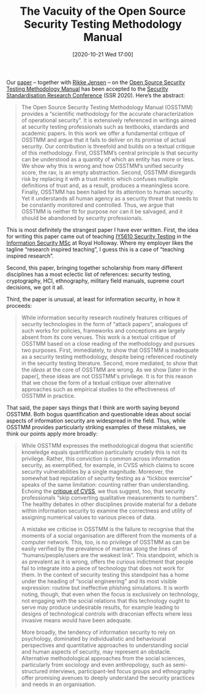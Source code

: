 #+TITLE: The Vacuity of the Open Source Security Testing Methodology Manual
#+BLOG: martinralbrecht
#+POSTID: 1871
#+DATE: [2020-10-21 Wed 17:00]
#+OPTIONS: toc:nil num:nil todo:nil pri:nil tags:nil ^:nil
#+CATEGORY: misc
#+TAGS: osstmm, security testing, penetration testing, paper, it-security
#+DESCRIPTION:

Our [[https://arxiv.org/abs/2010.06377][paper]] – together with [[https://pure.royalholloway.ac.uk/portal/en/persons/rikke-bjerg-jensen(21f74e0b-9a6e-47fb-9889-9f9a1f5cf2a4).html][Rikke Jensen]] – on the [[https://www.isecom.org/OSSTMM.3.pdf][Open Source Security Testing Methodology Manual]] has been accepted to the [[https://ssr2020.mozilla.org/programme][Security Standardisation Research Conference]] (SSR 2020). Here’s the abstract:

#+begin_quote
The Open Source Security Testing Methodology Manual (OSSTMM) provides a “scientific methodology for the accurate characterization of operational security”. It is extensively referenced in writings aimed at security testing professionals such as textbooks, standards and academic papers. In this work we offer a fundamental critique of OSSTMM and argue that it fails to deliver on its promise of actual security. Our contribution is threefold and builds on a textual critique of this methodology. First, OSSTMM’s central principle is that security can be understood as a quantity of which an entity has more or less. We show why this is wrong and how OSSTMM’s unified security score, the rav, is an empty abstraction. Second, OSSTMM disregards risk by replacing it with a trust metric which confuses multiple definitions of trust and, as a result, produces a meaningless score. Finally, OSSTMM has been hailed for its attention to human security. Yet it understands all human agency as a security threat that needs to be constantly monitored and controlled. Thus, we argue that OSSTMM is neither fit for purpose nor can it be salvaged, and it should be abandoned by security professionals.
#+end_quote

This is most definitely the strangest paper I have ever written. First, the idea for writing this paper came out of teaching [[https://rhul.rl.talis.com/modules/iy5610.html][IY5610 Security Testing]] in the [[https://www.royalholloway.ac.uk/studying-here/postgraduate/information-security/information-security/][Information Security MSc]] at Royal Holloway. Where my employer likes the tagline “research inspired teaching”, I guess this is a case of “teaching inspired research”.

Second, this paper, bringing together scholarship from many different disciplines has a most eclectic list of references: security testing, cryptography, HCI, ethnography, military field manuals, supreme court decisions, we got it all.

Third, the paper is unusual, at least for information security, in how it proceeds:

#+begin_quote
While information security research routinely features critiques of security technologies in the form of “attack papers”, analogues of such works for policies, frameworks and conceptions are largely absent from its core venues. This work is a textual critique of OSSTMM based on a close reading of the methodology and pursues two purposes. First, immediately, to show that OSSTMM is inadequate as a security testing methodology, despite being referenced routinely in the security testing literature. Second, more mediated, to show that the /ideas/ at the core of OSSTMM are wrong. As we show [later in the paper], these ideas are not OSSTMM's privilege. It is for this reason that we chose the form of a textual critique over alternative approaches such as empirical studies to the effectiveness of OSSTMM in practice.
#+end_quote

That said, the paper says things that I think are worth saying beyond OSSTMM. Both bogus quantification and questionable ideas about social aspects of information security are widespread in the field. Thus, while OSSTMM provides particularly striking examples of these mistakes, we think our points apply more broadly:

#+begin_quote
While OSSTMM expresses the methodological dogma that scientific knowledge equals quantification particularly crudely this is not its privilege. Rather, this conviction is common across information security, as exemplified, for example, in CVSS which claims to score security vulnerabilities by a single magnitude. Moreover, the somewhat bad reputation of security testing as a “tickbox exercise” speaks of the same limitation: counting rather than understanding. Echoing the [[https://insights.sei.cmu.edu/cert/2018/12/towards-improving-cvss.html][critique of CVSS]], we thus suggest, too, that security professionals “skip converting qualitative measurements to numbers”. The healthy debates in other disciplines provide material for a debate within information security to examine the correctness and utility of assigning numerical values to various pieces of data.

A mistake we criticise in OSSTMM is the failure to recognise that the moments of a social organisation are different from the moments of a computer network. This, too, is no privilege of OSSTMM as can be easily verified by the prevalence of mantras along the lines of “humans/people/users are the weakest link”. This standpoint, which is as prevalent as it is wrong, offers the curious indictment that people fail to integrate into a piece of technology that does not work for them. In the context of security testing this standpoint has a home under the heading of “social engineering” and its most visible expression: routine but ineffective phishing simulations. It is worth noting, though, that even when the focus is exclusively on technology, not engaging with the social relations that this technology ought to serve may produce undesirable results, for example leading to designs of technological controls with draconian effects where less invasive means would have been adequate.

More broadly, the tendency of information security to rely on psychology, dominated by individualistic and behavioural perspectives and quantitative approaches to understanding social and human aspects of security, may represent an obstacle. Alternative methodological approaches from the social sciences, particularly from sociology and even anthropology, such as semi-structured interviews, participant-led focus groups and ethnography offer promising avenues to deeply understand the security practices and needs in an organisation.
#+end_quote

